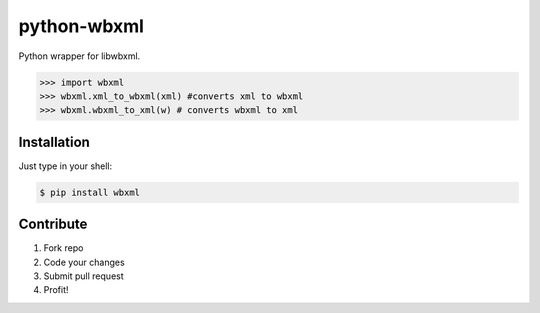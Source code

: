 python-wbxml
============

Python wrapper for libwbxml.

.. code-block:: python

  >>> import wbxml
  >>> wbxml.xml_to_wbxml(xml) #converts xml to wbxml
  >>> wbxml.wbxml_to_xml(w) # converts wbxml to xml

Installation
------------

Just type in your shell:

.. code-block:: bash

  $ pip install wbxml


Contribute
----------

#. Fork repo
#. Code your changes
#. Submit pull request
#. Profit!

